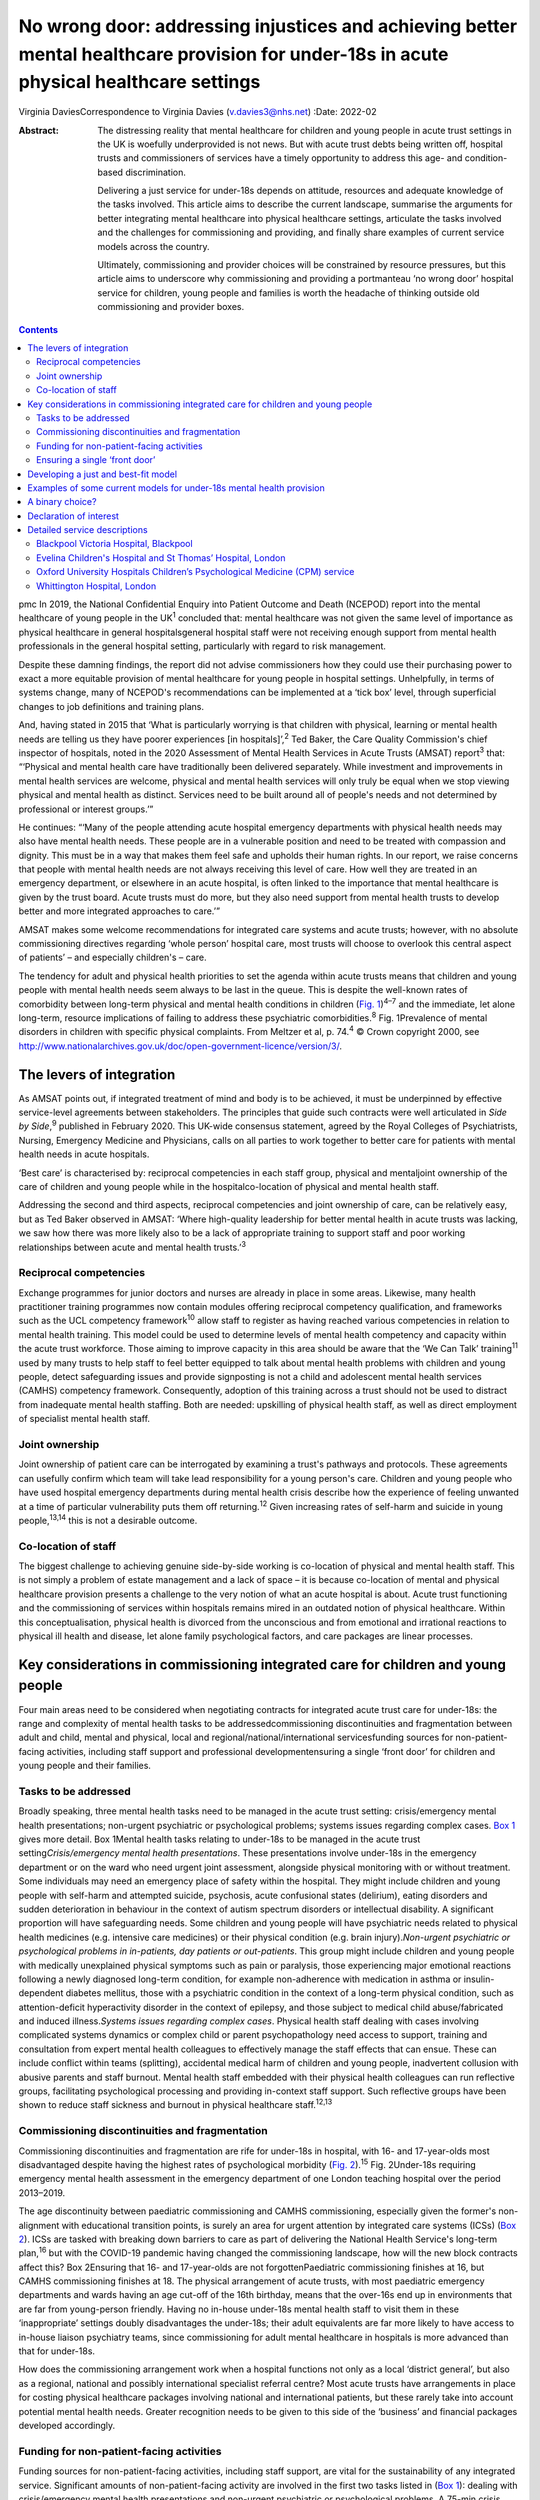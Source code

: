=========================================================================================================================================
No wrong door: addressing injustices and achieving better mental healthcare provision for under-18s in acute physical healthcare settings
=========================================================================================================================================



Virginia DaviesCorrespondence to Virginia Davies (v.davies3@nhs.net)
:Date: 2022-02

:Abstract:
   The distressing reality that mental healthcare for children and young
   people in acute trust settings in the UK is woefully underprovided is
   not news. But with acute trust debts being written off, hospital
   trusts and commissioners of services have a timely opportunity to
   address this age- and condition-based discrimination.

   Delivering a just service for under-18s depends on attitude,
   resources and adequate knowledge of the tasks involved. This article
   aims to describe the current landscape, summarise the arguments for
   better integrating mental healthcare into physical healthcare
   settings, articulate the tasks involved and the challenges for
   commissioning and providing, and finally share examples of current
   service models across the country.

   Ultimately, commissioning and provider choices will be constrained by
   resource pressures, but this article aims to underscore why
   commissioning and providing a portmanteau ‘no wrong door’ hospital
   service for children, young people and families is worth the headache
   of thinking outside old commissioning and provider boxes.


.. contents::
   :depth: 3
..

pmc
In 2019, the National Confidential Enquiry into Patient Outcome and
Death (NCEPOD) report into the mental healthcare of young people in the
UK\ :sup:`1` concluded that: mental healthcare was not given the same
level of importance as physical healthcare in general hospitalsgeneral
hospital staff were not receiving enough support from mental health
professionals in the general hospital setting, particularly with regard
to risk management.

Despite these damning findings, the report did not advise commissioners
how they could use their purchasing power to exact a more equitable
provision of mental healthcare for young people in hospital settings.
Unhelpfully, in terms of systems change, many of NCEPOD's
recommendations can be implemented at a ‘tick box’ level, through
superficial changes to job definitions and training plans.

And, having stated in 2015 that ‘What is particularly worrying is that
children with physical, learning or mental health needs are telling us
they have poorer experiences [in hospitals]’,\ :sup:`2` Ted Baker, the
Care Quality Commission's chief inspector of hospitals, noted in the
2020 Assessment of Mental Health Services in Acute Trusts (AMSAT)
report\ :sup:`3` that: “‘Physical and mental health care have
traditionally been delivered separately. While investment and
improvements in mental health services are welcome, physical and mental
health services will only truly be equal when we stop viewing physical
and mental health as distinct. Services need to be built around all of
people's needs and not determined by professional or interest groups.’”

He continues: “‘Many of the people attending acute hospital emergency
departments with physical health needs may also have mental health
needs. These people are in a vulnerable position and need to be treated
with compassion and dignity. This must be in a way that makes them feel
safe and upholds their human rights. In our report, we raise concerns
that people with mental health needs are not always receiving this level
of care. How well they are treated in an emergency department, or
elsewhere in an acute hospital, is often linked to the importance that
mental healthcare is given by the trust board. Acute trusts must do
more, but they also need support from mental health trusts to develop
better and more integrated approaches to care.’”

AMSAT makes some welcome recommendations for integrated care systems and
acute trusts; however, with no absolute commissioning directives
regarding ‘whole person’ hospital care, most trusts will choose to
overlook this central aspect of patients’ – and especially children's –
care.

The tendency for adult and physical health priorities to set the agenda
within acute trusts means that children and young people with mental
health needs seem always to be last in the queue. This is despite the
well-known rates of comorbidity between long-term physical and mental
health conditions in children (`Fig. 1 <#fig01>`__)\ :sup:`4–7` and the
immediate, let alone long-term, resource implications of failing to
address these psychiatric comorbidities.\ :sup:`8` Fig. 1Prevalence of
mental disorders in children with specific physical complaints. From
Meltzer et al, p. 74.\ :sup:`4` © Crown copyright 2000, see
http://www.nationalarchives.gov.uk/doc/open-government-licence/version/3/.

.. _S001:

The levers of integration
=========================

As AMSAT points out, if integrated treatment of mind and body is to be
achieved, it must be underpinned by effective service-level agreements
between stakeholders. The principles that guide such contracts were well
articulated in *Side by Side*,\ :sup:`9` published in February 2020.
This UK-wide consensus statement, agreed by the Royal Colleges of
Psychiatrists, Nursing, Emergency Medicine and Physicians, calls on all
parties to work together to better care for patients with mental health
needs in acute hospitals.

‘Best care’ is characterised by: reciprocal competencies in each staff
group, physical and mentaljoint ownership of the care of children and
young people while in the hospitalco-location of physical and mental
health staff.

Addressing the second and third aspects, reciprocal competencies and
joint ownership of care, can be relatively easy, but as Ted Baker
observed in AMSAT: ‘Where high-quality leadership for better mental
health in acute trusts was lacking, we saw how there was more likely
also to be a lack of appropriate training to support staff and poor
working relationships between acute and mental health trusts.’\ :sup:`3`

.. _S001-S2001:

Reciprocal competencies
-----------------------

Exchange programmes for junior doctors and nurses are already in place
in some areas. Likewise, many health practitioner training programmes
now contain modules offering reciprocal competency qualification, and
frameworks such as the UCL competency framework\ :sup:`10` allow staff
to register as having reached various competencies in relation to mental
health training. This model could be used to determine levels of mental
health competency and capacity within the acute trust workforce. Those
aiming to improve capacity in this area should be aware that the ‘We Can
Talk’ training\ :sup:`11` used by many trusts to help staff to feel
better equipped to talk about mental health problems with children and
young people, detect safeguarding issues and provide signposting is not
a child and adolescent mental health services (CAMHS) competency
framework. Consequently, adoption of this training across a trust should
not be used to distract from inadequate mental health staffing. Both are
needed: upskilling of physical health staff, as well as direct
employment of specialist mental health staff.

.. _S001-S2002:

Joint ownership
---------------

Joint ownership of patient care can be interrogated by examining a
trust's pathways and protocols. These agreements can usefully confirm
which team will take lead responsibility for a young person's care.
Children and young people who have used hospital emergency departments
during mental health crisis describe how the experience of feeling
unwanted at a time of particular vulnerability puts them off
returning.\ :sup:`12` Given increasing rates of self-harm and suicide in
young people,\ :sup:`13,14` this is not a desirable outcome.

.. _S001-S2003:

Co-location of staff
--------------------

The biggest challenge to achieving genuine side-by-side working is
co-location of physical and mental health staff. This is not simply a
problem of estate management and a lack of space – it is because
co-location of mental and physical healthcare provision presents a
challenge to the very notion of what an acute hospital is about. Acute
trust functioning and the commissioning of services within hospitals
remains mired in an outdated notion of physical healthcare. Within this
conceptualisation, physical health is divorced from the unconscious and
from emotional and irrational reactions to physical ill health and
disease, let alone family psychological factors, and care packages are
linear processes.

.. _S002:

Key considerations in commissioning integrated care for children and young people
=================================================================================

Four main areas need to be considered when negotiating contracts for
integrated acute trust care for under-18s: the range and complexity of
mental health tasks to be addressedcommissioning discontinuities and
fragmentation between adult and child, mental and physical, local and
regional/national/international servicesfunding sources for
non-patient-facing activities, including staff support and professional
developmentensuring a single ‘front door’ for children and young people
and their families.

.. _S002-S2001:

Tasks to be addressed
---------------------

Broadly speaking, three mental health tasks need to be managed in the
acute trust setting: crisis/emergency mental health presentations;
non-urgent psychiatric or psychological problems; systems issues
regarding complex cases. `Box 1 <#box1>`__ gives more detail. Box
1Mental health tasks relating to under-18s to be managed in the acute
trust setting\ *Crisis/emergency mental health presentations*. These
presentations involve under-18s in the emergency department or on the
ward who need urgent joint assessment, alongside physical monitoring
with or without treatment. Some individuals may need an emergency place
of safety within the hospital. They might include children and young
people with self-harm and attempted suicide, psychosis, acute
confusional states (delirium), eating disorders and sudden deterioration
in behaviour in the context of autism spectrum disorders or intellectual
disability. A significant proportion will have safeguarding needs. Some
children and young people will have psychiatric needs related to
physical health medicines (e.g. intensive care medicines) or their
physical condition (e.g. brain injury).\ *Non-urgent psychiatric or
psychological problems in in-patients, day patients or out-patients*.
This group might include children and young people with medically
unexplained physical symptoms such as pain or paralysis, those
experiencing major emotional reactions following a newly diagnosed
long-term condition, for example non-adherence with medication in asthma
or insulin-dependent diabetes mellitus, those with a psychiatric
condition in the context of a long-term physical condition, such as
attention-deficit hyperactivity disorder in the context of epilepsy, and
those subject to medical child abuse/fabricated and induced
illness.\ *Systems issues regarding complex cases*. Physical health
staff dealing with cases involving complicated systems dynamics or
complex child or parent psychopathology need access to support, training
and consultation from expert mental health colleagues to effectively
manage the staff effects that can ensue. These can include conflict
within teams (splitting), accidental medical harm of children and young
people, inadvertent collusion with abusive parents and staff burnout.
Mental health staff embedded with their physical health colleagues can
run reflective groups, facilitating psychological processing and
providing in-context staff support. Such reflective groups have been
shown to reduce staff sickness and burnout in physical healthcare
staff.\ :sup:`12,13`

.. _S002-S2002:

Commissioning discontinuities and fragmentation
-----------------------------------------------

Commissioning discontinuities and fragmentation are rife for under-18s
in hospital, with 16- and 17-year-olds most disadvantaged despite having
the highest rates of psychological morbidity (`Fig.
2 <#fig02>`__).\ :sup:`15` Fig. 2Under-18s requiring emergency mental
health assessment in the emergency department of one London teaching
hospital over the period 2013–2019.

The age discontinuity between paediatric commissioning and CAMHS
commissioning, especially given the former's non-alignment with
educational transition points, is surely an area for urgent attention by
integrated care systems (ICSs) (`Box 2 <#box2>`__). ICSs are tasked with
breaking down barriers to care as part of delivering the National Health
Service's long-term plan,\ :sup:`16` but with the COVID-19 pandemic
having changed the commissioning landscape, how will the new block
contracts affect this? Box 2Ensuring that 16- and 17-year-olds are not
forgottenPaediatric commissioning finishes at 16, but CAMHS
commissioning finishes at 18. The physical arrangement of acute trusts,
with most paediatric emergency departments and wards having an age
cut-off of the 16th birthday, means that the over-16s end up in
environments that are far from young-person friendly. Having no in-house
under-18s mental health staff to visit them in these ‘inappropriate’
settings doubly disadvantages the under-18s; their adult equivalents are
far more likely to have access to in-house liaison psychiatry teams,
since commissioning for adult mental healthcare in hospitals is more
advanced than that for under-18s.

How does the commissioning arrangement work when a hospital functions
not only as a local ‘district general’, but also as a regional, national
and possibly international specialist referral centre? Most acute trusts
have arrangements in place for costing physical healthcare packages
involving national and international patients, but these rarely take
into account potential mental health needs. Greater recognition needs to
be given to this side of the ‘business’ and financial packages developed
accordingly.

.. _S002-S2003:

Funding for non-patient-facing activities
-----------------------------------------

Funding sources for non-patient-facing activities, including staff
support, are vital for the sustainability of any integrated service.
Significant amounts of non-patient-facing activity are involved in the
first two tasks listed in (`Box 1 <#box1>`__): dealing with
crisis/emergency mental health presentations and non-urgent psychiatric
or psychological problems. A 75-min crisis consultation will often
require as much time again, often more, liaising not only with other
hospital and primary care staff, but also other agencies, especially
social care and education, as well as adult mental health if parental
mental illness is a factor. Emergency tariffs rarely cover the hours of
work involved or the numbers of mental health staff who may need to be
involved. Tariffs need to contain adequate funding for staff with
sufficient knowledge of child and adolescent mental health to complete
this important liaison work, and payment by results has often meant that
provider trusts end up running these services at a loss.

Mental health staff are also important for delivering staff support,
something that has become very obvious during the current COVID-19
pandemic. Plenty of evidence exists for the benefits on staff well-being
of reflective practice,\ :sup:`17,18` but this is rarely factored into
commissioning agreements between acute providers and commissioners.

.. _S002-S2004:

Ensuring a single ‘front door’
------------------------------

Finally, how does the commissioning arrangement ensure that children and
young people and their families are not having to visit multiple ‘front
doors’ and tell their story multiple times? Having on-site, integrated
mental health staff ensures not only that under-18s and their families
have an experience of one extended team caring for them, meaning that
any mental health professional coming to see them has a good sense of
their physical context and is already well-briefed on their possible
mental health difficulties, but, perhaps more importantly, that they can
access mental healthcare even if they come from a family or culture
where attending CAMHS or having mental health problems is difficult to
accept or act upon, and where a separate visit to a mental health clinic
simply will not happen.\ :sup:`19` Equally, if the young person's family
of origin is chaotic and/or their emotional and behavioural
presentations stem from neglect or abuse, the hospital provides a
one-stop shop. This offer is unlikely to be the case if commissioning
relies on in-reach from local CAMHS.

.. _S003:

Developing a just and best-fit model
====================================

Having reflected on how a local hospital service might deliver or not on
good care as articulated above, commissioners and providers planning to
establish or enhance integrated hospital care for under-18s within the
next commissioning cycle might want to consider the following. Is/will
the team be multidisciplinary (more common in paediatric
liaison/children's psychological medicine teams) or unidisciplinary (as
in crisis teams or paediatric psychology services)?Are/will the team
members be employed by the acute trust or by the mental health trust,
with honorary contracts with the acute trust? There are pros and cons to
each.Does/will the funding come via block contracts or activity-based,
condition-specific funding streams? The mental health needs of children
and young people are often inchoate and less amenable to being fitted
into diagnostic boxes or care bundles. Embedded staff, able to respond
to the queries of paediatric staff or the sudden call for help with a
child's behaviour or family's emotional response, are invariably more
useful than staff tied to specific conditions or workstreams.Who
does/will do the commissioning? Local children's mental health
commissioners are responsible for ensuring adequate 24/7 emergency
provision, but who will take on responsibility for in-patient,
day-patient and out-patient provision? Will this be agreed on a
cost-per-case basis with local children's mental health commissioners or
will the acute trust agree tariffs with local, regional and national
commissioners that include mental health activity? The latter is
certainly more sustainable in terms of paediatric mental health service
financial viability.Does/will the mental health service involve one team
or a multitude of different units within the hospital? In some
hospitals, the paediatric psychology service functions separately from
the paediatric mental health team (which may be called a paediatric
liaison team or children's psychological medicine team), and in some
hospitals, the paediatric psychologists are not joined in one service,
but are simply members of their condition-specific paediatric teams.

.. _S004:

Examples of some current models for under-18s mental health provision
=====================================================================

With these considerations in mind, commissioners and providers can
examine which of the following models is best for their acute trust/s.
Services at these example trusts are further outlined in the Appendix.
An acute trust-employed under-18s mental health service covering the
emergency department, wards and out-patients. The team delivers in-house
training, staff support and reflective practice. This model is followed
at the Whittington Hospital, London.A mental health trust-employed
emergency department psychiatric service (adult practitioners) and CAMHS
crisis team which sees under-18s emergency department presentations and
those admitted for less than 24 h. An acute trust-employed paediatric
(i.e. under-16s) mental health team sees all other cases, including
crisis admissions of more than 24 h. A paediatric mental health team
delivers in-house training, staff support and reflective practice. This
is the model at the John Radcliffe Hospital, Oxford.A mental health
trust-employed emergency department service, with an on-site under-18s
mental health team during normal working hours. An on-site mental health
team sees certain groups of in-patients and out-patients as part of
acute trust-funded, condition-specific service level agreements (e.g.
for Tourette syndrome), as well as ‘generic’ in-patients and
out-patients if funding is agreed on a cost-per-case basis by local
commissioners. There is a large acute trust-employed, condition-specific
paediatric psychology service, separate from the mental health team. A
paediatric psychology service delivers in-house training, staff support
and reflective practice. This model is followed at the Evelina
Children's Hospital and St Thomas’ Hospital, London.An acute
trust-employed under-25s out-of-hours mental health emergency team as
well as CAMHS in-reach during normal working hours. An acute
trust-employed community counselling service providing in-reach or
outpatient services for children on wards or out-patients, as well as
paediatric staff support. This model is followed at the Blackpool
Victoria Hospital, Blackpool.

.. _S005:

A binary choice?
================

In effect, commissioners and providers working within integrated care
systems have two broad choices when they consider mental health
provision for children, young people and families in acute trust
settings: an embedded, multidisciplinary children's psychological
medicine team, staffed by practitioners such as paediatric
psychologists, child and adolescent psychiatrists, child mental health
nurses, child psychotherapists, physical therapists and social workers,
all directly employed by the acute trust and working across all
settings;two separate mental health teams, one employed by the mental
health trust and seeing crisis/emergencies (uni- or multidisciplinary,
with nurses usually providing the unidisciplinary input) and one
employed by the acute trust seeing all other patients (uni- or
multidisciplinary, with psychologists usually providing the
unidisciplinary input).

In an ideal world, where team boundaries are minimised, the first model
is preferable. Such embedded services allow children, young people and
families access to timely mental healthcare, when and where they need
it, with staff versed in their physical health needs and without the
long waits that currently plague access to CAMHS. Clinical scenarios
involving acute behavioural disturbance on paediatric wards or the need
for urgent and ongoing psychiatric care for children and young people in
intensive/high-dependency care cannot wait around for funding requests
that take weeks to agree. Equally, children and young people with
disabling unexplained physical symptoms may not appear to mental health
commissioners to be ‘mental’ and legitimate recipients for funding (not
fitting usual CAMHS eligibility criteria), so then fall between posts.

It is hoped that this article gives commissioners and providers the
questions and framework to query current arrangements and to ask
themselves: Can children, young people and families in my integrated
care system expect a unified care offer when they walk through the front
door of our local acute trust/s?Will acute trust care costs be contained
by having timely mental, as well as physical, healthcare available to
the large cohort of under-18 in-patients and out-patients with long-term
conditions for whom we are responsible?Will under-18s under our care
genuinely find that there is no wrong door when they find themselves
requiring hospital care?

I thank both my reviewers for their helpful comments, as well as all
those who commented informally in the production of this document, in
particular Dr Peter Hindley, who prompted me to get on and write about
this area, and Dr Sebastian Kraemer for support with the early drafts.

**Virginia Davies**, MRCP, FRCPsych, MRCGP, is a consultant in
paediatric liaison in the paediatric mental health team at the
Whittington Hospital, London, UK, and chair of the Royal College of
Psychiatrists’ Paediatric Liaison Network.

This research received no specific grant from any funding agency,
commercial or not-for-profit sectors.

.. _nts3:

Declaration of interest
=======================

None.

.. _sec7-1-1:

Detailed service descriptions
=============================

.. _sec7-1-1-1:

Blackpool Victoria Hospital, Blackpool
--------------------------------------

The Child & Adolescent Support & Help Enhanced Response (CASHER) service
offers emergency assessment to young people under 25 from 5 pm–10 pm on
weekdays and from 10 am–10 pm on weekends and bank holidays. CASHER
provides support for young people 365 days a year. CASHER also provide
an on-call night time service via their dedicated number (07810 696565)
and will come into the hospital to see young people outside of their
usual working hours. Each shift is staffed by two mental health staff,
one CAMHS-trained and one not. Staff from local CAMHS opt into the
staffing rota, which is run by the hospital bank. This avoids any issues
with rota absence due to annual leave or sickness. CASHER also offer
weekend clinics and drop in sessions for those in crisis. Over 16s are
admitted to the adolescent unit or adult medical wards whenever
necessary.

CASHER also run an ‘Intensive Home Support’ service (CASHER RAIS) which
provides immediate support to young people who may have presented at
accident and emergency or are currently on waiting lists for other
services. CASHER RAIS ensures that young people are not left unsupported
at any stage during their care. CASHER has also adapted their face to
face REACH-OUT Groups that are held in the more deprived areas of
Blackpool, Fylde & Wyre by supporting online sessions via Zoom with
colleagues from Lancashire Children's Services as well as Attend
Anywhere for Blackpool Teaching Hospitals online sessions.

CASHER close links to local services including CAMHS and YoutherapY,
which are both run by the acute trust. YoutherapY, to which in- and
outpatients can be referred or can self-refer, has counsellors working
with paediatric staff and children, young people and families in the
hospital, as well as working in community sites.

.. _sec7-1-1-2:

Evelina Children's Hospital and St Thomas’ Hospital, London
-----------------------------------------------------------

South London and Maudsley NHS Foundation Trust's National and Specialist
Paediatric Liaison Service is a multidisciplinary team focusing on young
patients with comorbid medical and psychological conditions
(https://www.slam.nhs.uk/national-services/child-and-adolescent-services/paediatric-liaison/).

The team receives referrals from across the UK and internationally for
certain conditions and also provides assessment and treatment of
in-patients at the Evelina Children's Hospital and St Thomas’ Hospital.
The service comprises four consultant psychiatrists, a clinical nurse
specialist, a family therapist, a counselling psychologist and
specialist training doctors.

Staff are employed by the local mental health trust, with funding coming
from a mixture of sources, including portions of the local CAMHS block
contract, cost-per-case funding for in- and out-patient work from mental
health commissioners and acute hospital funding via service level
agreements related to particular conditions, such as tics and Tourette
syndrome.

.. _sec7-1-1-3:

Oxford University Hospitals Children’s Psychological Medicine (CPM) service
---------------------------------------------------------------------------

Oxford University Hospitals Children's Psychological Medicine (CPM)
service is primarily staffed by paediatric psychologists, with 2.2
whole-time equivalent child and adolescent psychiatrists. All staff are
employed by Oxford University Hospitals NHS Foundation Trust (OUH). OUH
has a large adult psychological medicine service, and the child and
adolescent psychiatrists are managed within this larger group of adult
psychiatrists. OUH's John Radcliffe Hospital is a trauma centre and it
receives children who have sustained complex trauma following suicide
attempts.

All CAMHS emergencies presenting to the emergency department are seen by
the emergency department psychiatry service, which is provided by the
local mental health trust. Any children needing in-patient care beyond
24 h, e.g. for medical treatment of an overdose, are then managed by
CPM. The adult psychological medicine consultants provide out-of-hours
Responsible Clinician cover for all children and young people detained
at OUH. The child and adolescent psychiatrists do not undertake any
out-of-hours work.

CPM and psychological medicine are funded by out-patient and in-patient
tariffs. Some work is funded using best practice tariffs, some by
service level agreements with specific teams and some is paid for by
monies coming in for medical student teaching. Oxford's Children's
Hospital also purchases generic CPM child and adolescent psychiatrist
input using money from their overall budget, charged by OUH to
commissioners. Any new service development has a small amount
immediately factored into the costings to cover CPM or psychological
medicine costs.

.. _sec7-1-1-4:

Whittington Hospital, London
----------------------------

Whittington Health NHS Trust's paediatric mental health team (PMHT) at
the Whittington Hospital, London, is staffed by psychiatry, nursing,
family therapy and psychotherapy (see
https://www.whittington.nhs.uk/default.asp?c=25315).

The service offers liaison input to the paediatric team, in-patients and
out-patients, and crisis assessments and management in Whittington
Hospital's emergency department and the paediatric ward. The service
also supports staff on neonatal intensive care.

The PMHT is part of acute paediatrics. The latter is commissioned within
the context of the national contract for acute hospital services. Since
the PMHT is not a commissioned service, it has to be funded out of the
paediatric budget. Whittington paediatrics have been commissioned under
Payment by Results for a number of years, with income generated from
attendances / admissions. However, this has changed as part of the Covid
finance / contracting arrangements and services are now paid for as a
block contract. The contract amount is fixed and based on historic
expenditure and demand trends.
